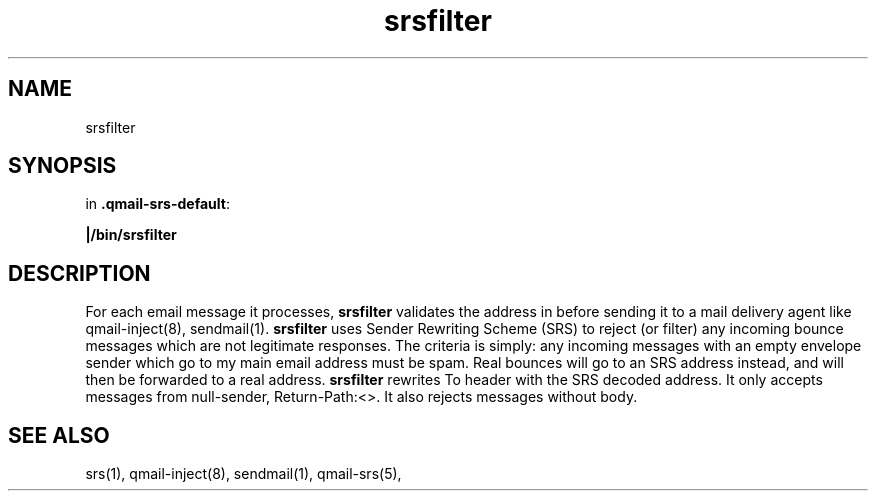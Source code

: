 .TH srsfilter 1

.SH NAME
srsfilter

.SH SYNOPSIS
in
.BR .qmail-srs-default :

.B |/bin/srsfilter

.SH DESCRIPTION
For each email message it processes,
.B srsfilter
validates the address in before sending it to a mail delivery agent like qmail-inject(8), sendmail(1).
\fBsrsfilter\fR uses Sender Rewriting Scheme (SRS) to reject (or filter) any incoming bounce messages
which are not legitimate responses. The criteria is simply: any incoming messages with an empty envelope
sender which go to my main email address must be spam. Real bounces will go to an SRS address instead, and
will then be forwarded to a real address.
\fBsrsfilter\fR rewrites To header with the SRS decoded address. It only accepts messages from null-sender,
Return-Path:<>. It also rejects messages without body.

.SH "SEE ALSO"
srs(1), qmail-inject(8), sendmail(1), qmail-srs(5),
